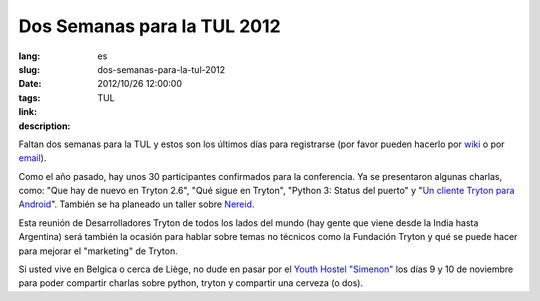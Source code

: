 Dos Semanas para la TUL 2012
#######################################################################################

:lang: es
:slug: dos-semanas-para-la-tul-2012
:date: 2012/10/26 12:00:00
:tags: TUL
:link: 
:description: 

Faltan dos semanas para la TUL y estos son los últimos días para registrarse
(por favor pueden hacerlo por `wiki
<http://code.google.com/p/tryton/wiki/Liege2012>`_ o por `email
<mailto:info@b2ck.com>`_).

Como el año pasado, hay unos 30 participantes confirmados para la conferencia.
Ya se presentaron algunas charlas, como: "Que hay de nuevo en Tryton 2.6", "Qué
sigue en Tryton", "Python 3: Status del puerto" y "`Un cliente Tryton para
Android <http://trac.scil.coop/tryton_android/wiki>`_". También se ha planeado
un taller sobre `Nereid <http://nereid.openlabs.co.in/>`_.

Esta reunión de Desarrolladores Tryton de todos los lados del mundo (hay gente
que viene desde la India hasta Argentina) será también la ocasión para hablar
sobre temas no técnicos como la Fundación Tryton y qué se puede hacer para
mejorar el "marketing" de Tryton.

Si usted vive en Belgica o cerca de Liège, no dude en pasar por el `Youth
Hostel "Simenon" <http://www.laj.be/introduction,473?lang=es>`_ los días 9 y 10
de noviembre para poder compartir charlas sobre python, tryton y compartir una
cerveza (o dos).

